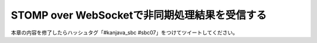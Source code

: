 STOMP over WebSocketで非同期処理結果を受信する
********************************************************************************

本章の内容を修了したらハッシュタグ「#kanjava_sbc #sbc07」をつけてツイートしてください。